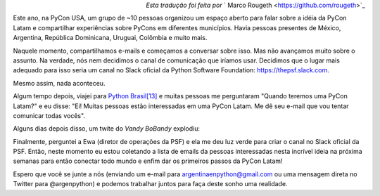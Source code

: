 .. title: PyCon Latam
.. slug: pycon-latam
.. date: 2017-10-11 18:08:09 UTC-03:00
.. tags: python pycon latam
.. category: 
.. link: 
.. description: 
.. type: text

.. class:: align-right small

   *Esta tradução foi feita por* ` Marco Rougeth <https://github.com/rougeth>`_

Este ano, na PyCon USA, um grupo de ~10 pessoas organizou um espaço
aberto para falar sobre a idéia da PyCon Latam e compartilhar
experiências sobre PyCons em diferentes municípios. Havia
pessoas presentes de México, Argentina, República Dominicana, Uruguai,
Colômbia e muito mais.

Naquele momento, compartilhamos e-mails e começamos a conversar sobre
isso. Mas não avançamos muito sobre o assunto. Na verdade, nós nem
decidimos o canal de comunicação que iríamos usar. Decidimos que o
lugar mais adequado para isso seria um canal no Slack oficial da Python
Software Foundation: https://thepsf.slack.com.

Mesmo assim, nada aconteceu.

Algum tempo depois, viajei para `Python Brasil[13]
<http://2017.pythonbrasil.org.br/>`_ e muitas pessoas me perguntaram
"Quando teremos uma PyCon Latam?" e eu disse: "Ei! Muitas pessoas
estão interessadas em uma PyCon Latam. Me dê seu e-mail que vou tentar
comunicar todas vocês".

Alguns dias depois disso, um twite do *Vandy BoBandy* explodiu:

.. media:: https://twitter.com/argentinomota/status/917442410568998912

Finalmente, perguntei a Ewa (diretor de operações da PSF) e ela me deu
luz verde para criar o canal no Slack oficial da PSF. Então, neste
momento eu estou coletando a lista de emails da pessoas interessadas
nesta incrível ideia na próxima semanas para então conectar todo mundo
e enfim dar os primeiros passos da PyCon Latam!

.. media:: https://twitter.com/argenpython/status/918206197337149442
           
Espero que você se junte a nós (enviando um e-mail para
argentinaenpython@gmail.com ou uma mensagem direta no Twitter para
@argenpython) e podemos trabalhar juntos para faça deste sonho uma
realidade.
